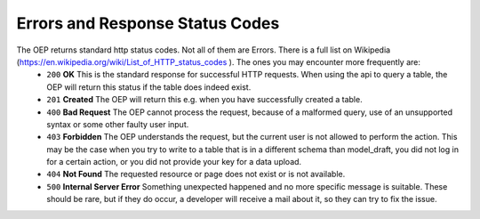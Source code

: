 ================================
Errors and Response Status Codes
================================

The OEP returns standard http status codes. Not all of them are Errors. There is a full list on Wikipedia (https://en.wikipedia.org/wiki/List_of_HTTP_status_codes ). The ones you may encounter more frequently are:
    * ``200`` **OK** This is the standard response for successful HTTP requests. When using the api to query a table, the OEP will return this status if the table does indeed exist.
    * ``201`` **Created** The OEP will return this e.g. when you have successfully created a table.
    * ``400`` **Bad Request** The OEP cannot process the request, because of a malformed query, use of an unsupported syntax or some other faulty user input.
    * ``403`` **Forbidden** The OEP understands the request, but the current user is not allowed to perform the action. This may be the case when you try to write to a table that is in a different schema than model_draft, you did not log in for a certain action, or you did not provide your key for a data upload.
    * ``404`` **Not Found** The requested resource or page does not exist or is not available.
    * ``500`` **Internal Server Error** Something unexpected happened and no more specific message is suitable. These should be rare, but if they do occur, a developer will receive a mail about it, so they can try to fix the issue.
